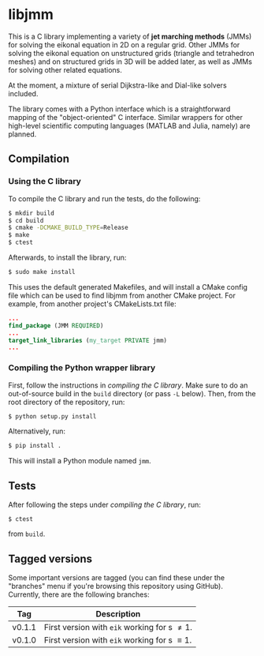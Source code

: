 * libjmm

  This is a C library implementing a variety of *jet marching methods*
  (JMMs) for solving the eikonal equation in 2D on a regular
  grid. Other JMMs for solving the eikonal equation on unstructured
  grids (triangle and tetrahedron meshes) and on structured grids in
  3D will be added later, as well as JMMs for solving other related
  equations.

  At the moment, a mixture of serial Dijkstra-like and Dial-like
  solvers included.

  The library comes with a Python interface which is a straightforward
  mapping of the "object-oriented" C interface. Similar wrappers for
  other high-level scientific computing languages (MATLAB and Julia,
  namely) are planned.

** Compilation

*** Using the C library

    To compile the C library and run the tests, do  the following:
 #+BEGIN_SRC sh
$ mkdir build
$ cd build
$ cmake -DCMAKE_BUILD_TYPE=Release
$ make
$ ctest
#+END_SRC
    Afterwards, to install the library, run:
 #+BEGIN_SRC sh
$ sudo make install
#+END_SRC
    This uses the default generated Makefiles, and will install a CMake config
    file which can be used to find libjmm from another CMake project. For example,
    from another project's CMakeLists.txt file:
#+BEGIN_SRC cmake
...
find_package (JMM REQUIRED)
...
target_link_libraries (my_target PRIVATE jmm)
...
#+END_SRC

*** Compiling the Python wrapper library

    First, follow the instructions in [[*Compiling the C library][compiling the C library]]. Make
    sure to do an out-of-source build in the ~build~ directory (or pass
    ~-L~ below). Then, from the root directory of the repository, run:
#+BEGIN_SRC sh
$ python setup.py install
#+END_SRC
   Alternatively, run:
#+BEGIN_SRC sh
$ pip install .
#+END_SRC
   This will install a Python module named ~jmm~.

** Tests

   After following the steps under [[*Compiling the C library][compiling the C library]], run:
#+BEGIN_SRC
$ ctest
#+END_SRC
   from ~build~.

** Tagged versions

   Some important versions are tagged (you can find these under the
   "branches" menu if you're browsing this repository using
   GitHub). Currently, there are the following branches:

   | Tag    | Description                                    |
   |--------+------------------------------------------------|
   | v0.1.1 | First version with ~eik~ working for s \neq 1. |
   | v0.1.0 | First version with ~eik~ working for s \equiv 1. |
